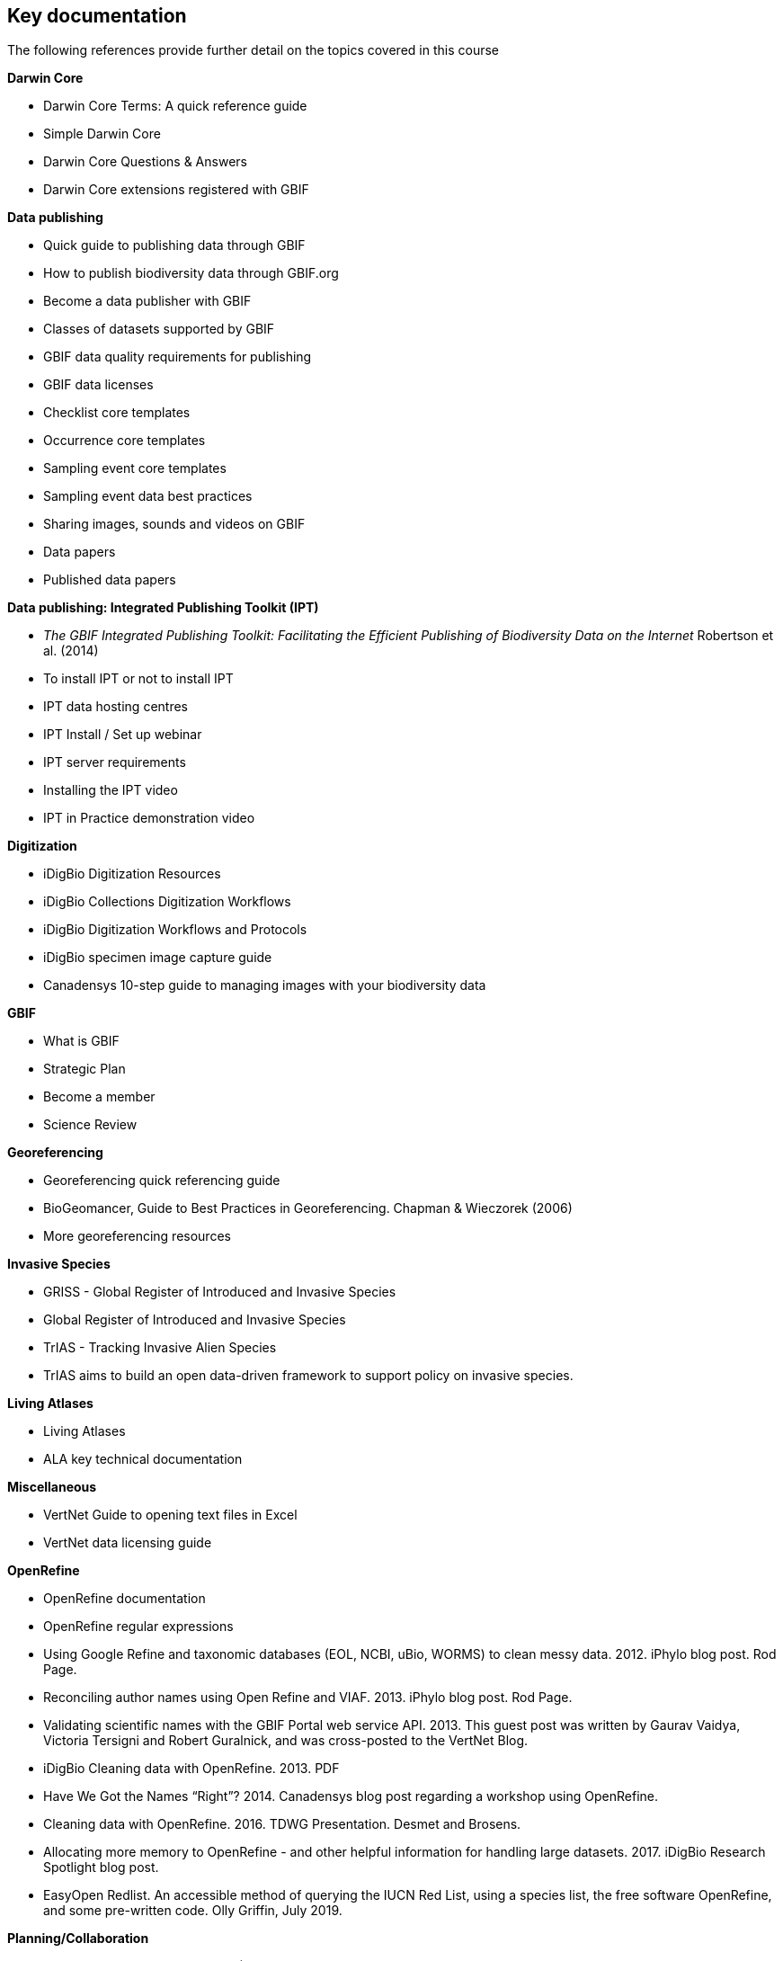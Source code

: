 [keydocs]
== Key documentation

The following references provide further detail on the topics covered in this course

*Darwin Core*

* Darwin Core Terms: A quick reference guide
* Simple Darwin Core
* Darwin Core Questions & Answers
* Darwin Core extensions registered with GBIF

*Data publishing*

* Quick guide to publishing data through GBIF
* How to publish biodiversity data through GBIF.org
* Become a data publisher with GBIF
* Classes of datasets supported by GBIF
* GBIF data quality requirements for publishing
* GBIF data licenses
* Checklist core templates
* Occurrence core templates
* Sampling event core templates
* Sampling event data best practices
* Sharing images, sounds and videos on GBIF
* Data papers
* Published data papers

*Data publishing: Integrated Publishing Toolkit (IPT)*

* _The GBIF Integrated Publishing Toolkit: Facilitating the Efficient Publishing of Biodiversity Data on the Internet_ Robertson et al. (2014)
* To install IPT or not to install IPT
* IPT data hosting centres
* IPT Install / Set up webinar
* IPT server requirements
* Installing the IPT video
* IPT in Practice demonstration video

*Digitization*

* iDigBio Digitization Resources
* iDigBio Collections Digitization Workflows
* iDigBio Digitization Workflows and Protocols
* iDigBio specimen image capture guide
* Canadensys 10-step guide to managing images with your biodiversity data

*GBIF*

* What is GBIF
* Strategic Plan
* Become a member
* Science Review

*Georeferencing*

* Georeferencing quick referencing guide
* BioGeomancer, Guide to Best Practices in Georeferencing. Chapman & Wieczorek (2006)
* More georeferencing resources

*Invasive Species*

* GRISS - Global Register of Introduced and Invasive Species
* Global Register of Introduced and Invasive Species
* TrIAS - Tracking Invasive Alien Species
* TrIAS aims to build an open data-driven framework to support policy on invasive species.

*Living Atlases*

* Living Atlases
* ALA key technical documentation

*Miscellaneous*

* VertNet Guide to opening text files in Excel
* VertNet data licensing guide

*OpenRefine*

* OpenRefine documentation
* OpenRefine regular expressions
* Using Google Refine and taxonomic databases (EOL, NCBI, uBio, WORMS) to clean messy data. 2012. iPhylo blog post. Rod Page.
* Reconciling author names using Open Refine and VIAF. 2013. iPhylo blog post. Rod Page.
* Validating scientific names with the GBIF Portal web service API. 2013. This guest post was written by Gaurav Vaidya, Victoria Tersigni and Robert Guralnick, and was cross-posted to the VertNet Blog.
* iDigBio Cleaning data with OpenRefine. 2013. PDF
* Have We Got the Names “Right”? 2014. Canadensys blog post regarding a workshop using OpenRefine.
* Cleaning data with OpenRefine. 2016. TDWG Presentation. Desmet and Brosens.
* Allocating more memory to OpenRefine - and other helpful information for handling large datasets. 2017. iDigBio Research Spotlight blog post.
* EasyOpen Redlist. An accessible method of querying the IUCN Red List, using a species list, the free software OpenRefine, and some pre-written code. Olly Griffin, July 2019.

*Planning/Collaboration*

* Agile (philosophy behind SCRUM)
* What is Agile? How does it work? How is it different? Agile Myths Agile vs Waterfall
* What is SCRUM
* SCRUM Framework
* Kanban methodology
* Scrum Guide
* Your Scrum Pathway to Tools, Knowledge and Professional Recognition
* GitHub

*Quality*

* Principles of Data Quality. Arthur Chapman (2005)
* Principles and Methods of Data Cleaning: Primary Species and Species-Occurrence Data. Arthur Chapman (2005)
* Be careful with dates in Excel
* Character encoding for beginners
* MVZ Guide for Recording Localities in Field Notes

*Taxonomy*

* GBIF checklist datasets and data gaps
* GBIF Labs - Names Parser
* GBIF Labs - Species Matching
* Global Names Resolver
* Marine Name Matching Strategy for taxonomic quality control (from OBIS)
* Nomenmatch
